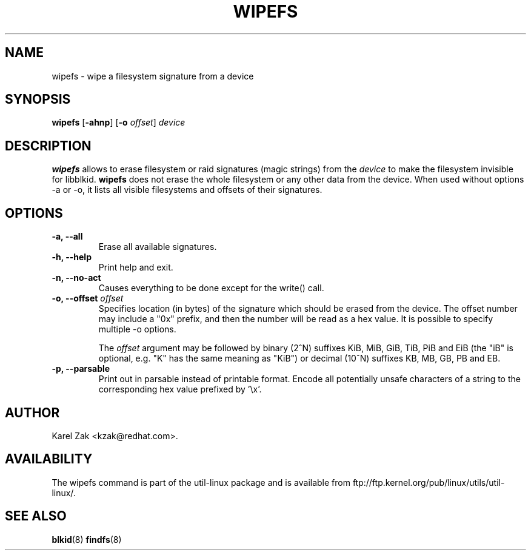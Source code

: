 .\" -*- nroff -*-
.\" Copyright 2009 by Karel Zak.  All Rights Reserved.
.\" This file may be copied under the terms of the GNU Public License.
.\"
.TH WIPEFS 8 "October 2009" "Linux" "MAINTENANCE COMMANDS"
.SH NAME
wipefs \- wipe a filesystem signature from a device
.SH SYNOPSIS
.B wipefs
.RB [ \-ahnp ]
.RB [ \-o
.IR offset ]
.I device
.SH DESCRIPTION
.B wipefs
allows to erase filesystem or raid signatures (magic strings) from the
.I device
to make the filesystem invisible for libblkid.
.B wipefs
does not erase the whole filesystem or any other data from the device.
When used without options -a or -o, it lists all visible filesystems and offsets
of their signatures.
.SH OPTIONS
.IP "\fB\-a, \-\-all\fP"
Erase all available signatures.
.IP "\fB\-h, \-\-help\fP"
Print help and exit.
.IP "\fB\-n, \-\-no\-act\fP"
Causes everything to be done except for the write() call.
.IP "\fB\-o, \-\-offset\fP \fIoffset\fP
Specifies location (in bytes) of the signature which should be erased from the
device. The offset number may include a "0x" prefix, and then the number will be
read as a hex value. It is possible to specify multiple -o options.

The \fIoffset\fR argument may be followed by binary (2^N) suffixes KiB, MiB,
GiB, TiB, PiB and EiB (the "iB" is optional, e.g. "K" has the same meaning as
"KiB") or decimal (10^N) suffixes KB, MB, GB, PB and EB.
.IP "\fB\-p, \-\-parsable\fP"
Print out in parsable instead of printable format. Encode all potentially unsafe
characters of a string to the corresponding hex value prefixed by '\\x'.
.SH AUTHOR
Karel Zak <kzak@redhat.com>.
.SH AVAILABILITY
The wipefs command is part of the util-linux package and is available from
ftp://ftp.kernel.org/pub/linux/utils/util-linux/.
.SH SEE ALSO
.BR blkid (8)
.BR findfs (8)

